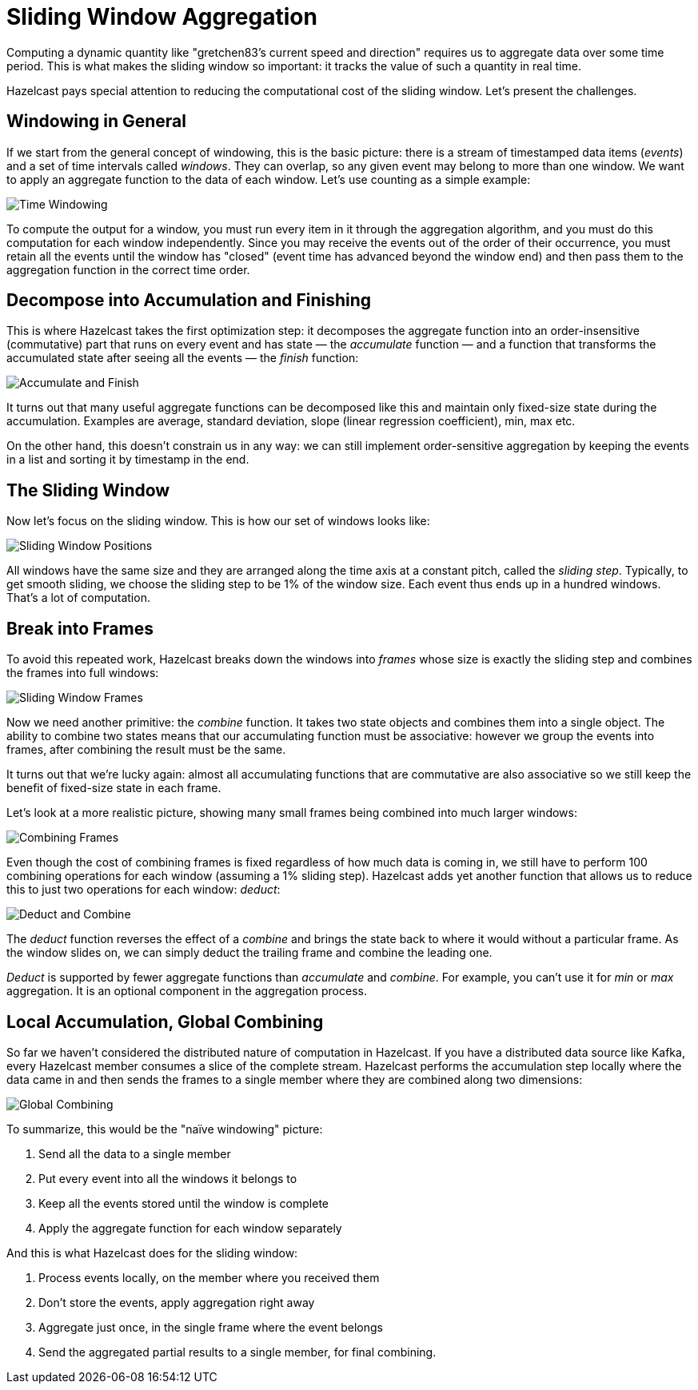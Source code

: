 = Sliding Window Aggregation

Computing a dynamic quantity like "gretchen83's current speed and
direction" requires us to aggregate data over some time period. This is
what makes the sliding window so important: it tracks the value of such
a quantity in real time.

Hazelcast pays special attention to reducing the computational cost
of the sliding window. Let's present the challenges.

== Windowing in General

If we start from the general concept of windowing, this is the basic
picture: there is a stream of timestamped data items (_events_) and a
set of time intervals called _windows_. They can overlap, so any given
event may belong to more than one window. We want to apply an aggregate
function to the data of each window. Let's use counting as a simple
example:

image:ROOT:arch-sliding-window-1.svg[Time Windowing]

To compute the output for a window, you must run every item in it
through the aggregation algorithm, and you must do this computation for
each window independently. Since you may receive the events out of the
order of their occurrence, you must retain all the events until the
window has "closed" (event time has advanced beyond the window end) and
then pass them to the aggregation function in the correct time order.

== Decompose into Accumulation and Finishing

This is where Hazelcast takes the first optimization step: it decomposes the
aggregate function into an order-insensitive (commutative) part that
runs on every event and has state &mdash; the _accumulate_ function
&mdash; and a function that transforms the accumulated state after
seeing all the events &mdash; the _finish_ function:

image:ROOT:arch-sliding-window-2.svg[Accumulate and Finish]

It turns out that many useful aggregate functions can be decomposed like
this and maintain only fixed-size state during the accumulation. Examples
are average, standard deviation, slope (linear regression coefficient),
min, max etc.

On the other hand, this doesn't constrain us in any way: we can still
implement order-sensitive aggregation by keeping the events in a list
and sorting it by timestamp in the end.

== The Sliding Window

Now let's focus on the sliding window. This is how our set of windows
looks like:

image:ROOT:arch-sliding-window-3.svg[Sliding Window Positions]

All windows have the same size and they are arranged along the time axis
at a constant pitch, called the _sliding step_. Typically, to get smooth
sliding, we choose the sliding step to be 1% of the window size. Each
event thus ends up in a hundred windows. That's a lot of computation.

== Break into Frames

To avoid this repeated work, Hazelcast breaks down the windows into _frames_
whose size is exactly the sliding step and combines the frames into full
windows:

image:ROOT:arch-sliding-window-4.svg[Sliding Window Frames]

Now we need another primitive: the _combine_ function. It takes two
state objects and combines them into a single object. The ability to
combine two states means that our accumulating function must be
associative: however we group the events into frames, after combining
the result must be the same.

It turns out that we're lucky again: almost all accumulating functions
that are commutative are also associative so we still keep the benefit
of fixed-size state in each frame.

Let's look at a more realistic picture, showing many small frames being
combined into much larger windows:

image:ROOT:arch-sliding-window-5.svg[Combining Frames]

Even though the cost of combining frames is fixed regardless of how much
data is coming in, we still have to perform 100 combining operations for
each window (assuming a 1% sliding step). Hazelcast adds yet another function
that allows us to reduce this to just two operations for each window:
_deduct_:

image:ROOT:arch-sliding-window-6.svg[Deduct and Combine]

The _deduct_ function reverses the effect of a _combine_ and brings the
state back to where it would without a particular frame. As the window
slides on, we can simply deduct the trailing frame and combine the
leading one.

_Deduct_ is supported by fewer aggregate functions than _accumulate_ and
_combine_. For example, you can't use it for _min_ or _max_ aggregation.
It is an optional component in the aggregation process.

== Local Accumulation, Global Combining

So far we haven't considered the distributed nature of computation in
Hazelcast. If you have a distributed data source like Kafka, every
Hazelcast member consumes a slice of the complete stream. Hazelcast performs the
accumulation step locally where the data came in and then sends the
frames to a single member where they are combined along two dimensions:

image:ROOT:arch-sliding-window-7.svg[Global Combining]

To summarize, this would be the "naïve windowing" picture:

. Send all the data to a single member
. Put every event into all the windows it belongs to
. Keep all the events stored until the window is complete
. Apply the aggregate function for each window separately

And this is what Hazelcast does for the sliding window:

. Process events locally, on the member where you received them
. Don't store the events, apply aggregation right away
. Aggregate just once, in the single frame where the event belongs
. Send the aggregated partial results to a single member, for final combining.
